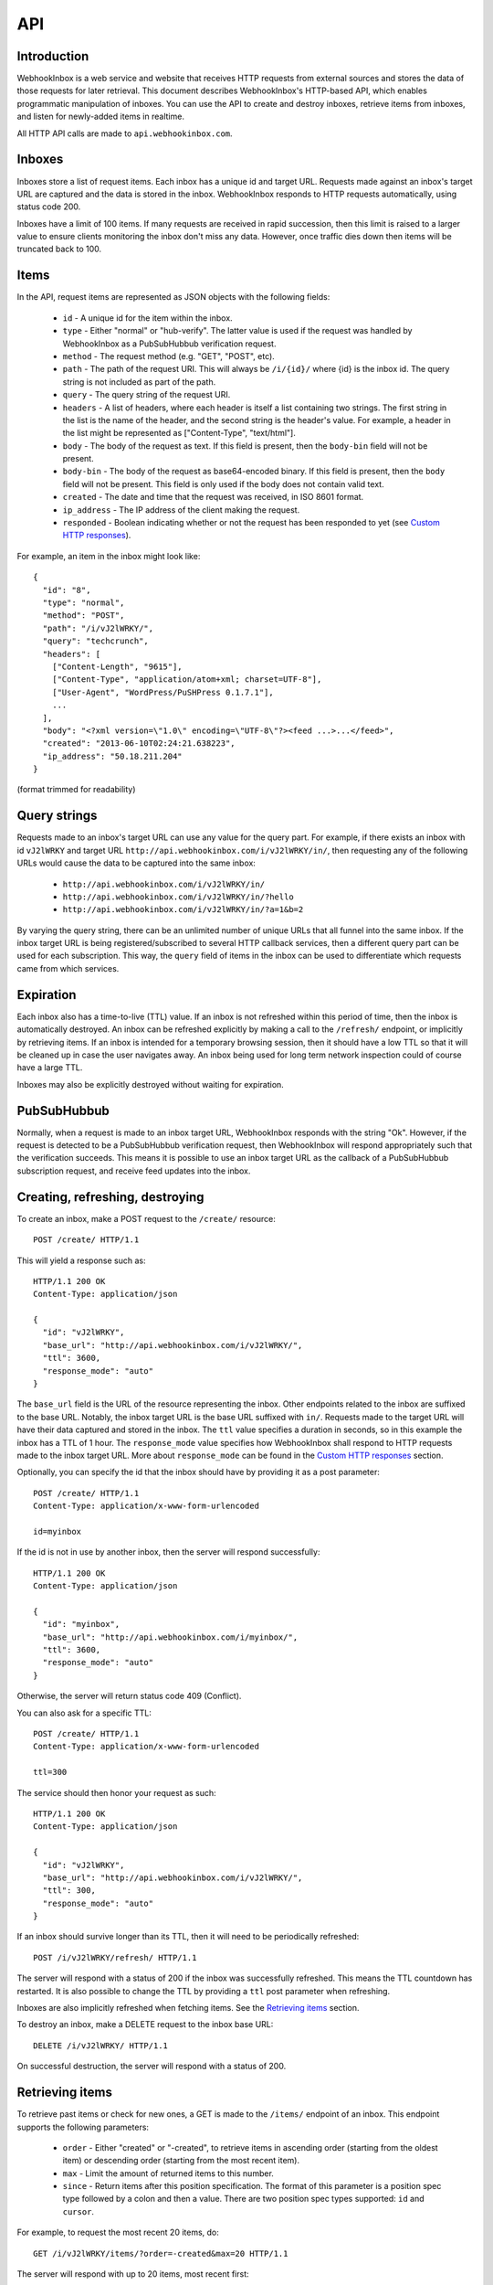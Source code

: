 API
===

Introduction
------------

WebhookInbox is a web service and website that receives HTTP requests from external sources and stores the data of those requests for later retrieval. This document describes WebhookInbox's HTTP-based API, which enables programmatic manipulation of inboxes. You can use the API to create and destroy inboxes, retrieve items from inboxes, and listen for newly-added items in realtime.

All HTTP API calls are made to ``api.webhookinbox.com``.

Inboxes
-------

Inboxes store a list of request items. Each inbox has a unique id and target URL. Requests made against an inbox's target URL are captured and the data is stored in the inbox. WebhookInbox responds to HTTP requests automatically, using status code 200.

Inboxes have a limit of 100 items. If many requests are received in rapid succession, then this limit is raised to a larger value to ensure clients monitoring the inbox don't miss any data. However, once traffic dies down then items will be truncated back to 100.

Items
-----

In the API, request items are represented as JSON objects with the following fields:

  * ``id`` - A unique id for the item within the inbox.
  * ``type`` - Either "normal" or "hub-verify". The latter value is used if the request was handled by WebhookInbox as a PubSubHubbub verification request.
  * ``method`` - The request method (e.g. "GET", "POST", etc).
  * ``path`` - The path of the request URI. This will always be ``/i/{id}/`` where {id} is the inbox id. The query string is not included as part of the path.
  * ``query`` - The query string of the request URI.
  * ``headers`` - A list of headers, where each header is itself a list containing two strings. The first string in the list is the name of the header, and the second string is the header's value. For example, a header in the list might be represented as ["Content-Type", "text/html"].
  * ``body`` - The body of the request as text. If this field is present, then the ``body-bin`` field will not be present.
  * ``body-bin`` - The body of the request as base64-encoded binary. If this field is present, then the ``body`` field will not be present. This field is only used if the body does not contain valid text.
  * ``created`` - The date and time that the request was received, in ISO 8601 format.
  * ``ip_address`` - The IP address of the client making the request.
  * ``responded`` - Boolean indicating whether or not the request has been responded to yet (see `Custom HTTP responses`_).

For example, an item in the inbox might look like::

  {
    "id": "8",
    "type": "normal",
    "method": "POST",
    "path": "/i/vJ2lWRKY/",
    "query": "techcrunch",
    "headers": [
      ["Content-Length", "9615"],
      ["Content-Type", "application/atom+xml; charset=UTF-8"],
      ["User-Agent", "WordPress/PuSHPress 0.1.7.1"],
      ...
    ],
    "body": "<?xml version=\"1.0\" encoding=\"UTF-8\"?><feed ...>...</feed>",
    "created": "2013-06-10T02:24:21.638223",
    "ip_address": "50.18.211.204"
  }

(format trimmed for readability)

Query strings
-------------

Requests made to an inbox's target URL can use any value for the query part. For example, if there exists an inbox with id ``vJ2lWRKY`` and target URL ``http://api.webhookinbox.com/i/vJ2lWRKY/in/``, then requesting any of the following URLs would cause the data to be captured into the same inbox:

  * ``http://api.webhookinbox.com/i/vJ2lWRKY/in/``
  * ``http://api.webhookinbox.com/i/vJ2lWRKY/in/?hello``
  * ``http://api.webhookinbox.com/i/vJ2lWRKY/in/?a=1&b=2``

By varying the query string, there can be an unlimited number of unique URLs that all funnel into the same inbox. If the inbox target URL is being registered/subscribed to several HTTP callback services, then a different query part can be used for each subscription. This way, the ``query`` field of items in the inbox can be used to differentiate which requests came from which services.

Expiration
----------

Each inbox also has a time-to-live (TTL) value. If an inbox is not refreshed within this period of time, then the inbox is automatically destroyed. An inbox can be refreshed explicitly by making a call to the ``/refresh/`` endpoint, or implicitly by retrieving items. If an inbox is intended for a temporary browsing session, then it should have a low TTL so that it will be cleaned up in case the user navigates away. An inbox being used for long term network inspection could of course have a large TTL.

Inboxes may also be explicitly destroyed without waiting for expiration.

PubSubHubbub
------------

Normally, when a request is made to an inbox target URL, WebhookInbox responds with the string "Ok". However, if the request is detected to be a PubSubHubbub verification request, then WebhookInbox will respond appropriately such that the verification succeeds. This means it is possible to use an inbox target URL as the callback of a PubSubHubbub subscription request, and receive feed updates into the inbox.

Creating, refreshing, destroying
--------------------------------

To create an inbox, make a POST request to the ``/create/`` resource::

  POST /create/ HTTP/1.1

This will yield a response such as::

  HTTP/1.1 200 OK
  Content-Type: application/json

  {
    "id": "vJ2lWRKY",
    "base_url": "http://api.webhookinbox.com/i/vJ2lWRKY/",
    "ttl": 3600,
    "response_mode": "auto"
  }

The ``base_url`` field is the URL of the resource representing the inbox. Other endpoints related to the inbox are suffixed to the base URL. Notably, the inbox target URL is the base URL suffixed with ``in/``. Requests made to the target URL will have their data captured and stored in the inbox. The ``ttl`` value specifies a duration in seconds, so in this example the inbox has a TTL of 1 hour. The ``response_mode`` value specifies how WebhookInbox shall respond to HTTP requests made to the inbox target URL. More about ``response_mode`` can be found in the `Custom HTTP responses`_ section.

Optionally, you can specify the id that the inbox should have by providing it as a post parameter::

  POST /create/ HTTP/1.1
  Content-Type: application/x-www-form-urlencoded

  id=myinbox

If the id is not in use by another inbox, then the server will respond successfully::

  HTTP/1.1 200 OK
  Content-Type: application/json

  {
    "id": "myinbox",
    "base_url": "http://api.webhookinbox.com/i/myinbox/",
    "ttl": 3600,
    "response_mode": "auto"
  }

Otherwise, the server will return status code 409 (Conflict).

You can also ask for a specific TTL::

  POST /create/ HTTP/1.1
  Content-Type: application/x-www-form-urlencoded

  ttl=300

The service should then honor your request as such::

  HTTP/1.1 200 OK
  Content-Type: application/json

  {
    "id": "vJ2lWRKY",
    "base_url": "http://api.webhookinbox.com/i/vJ2lWRKY/",
    "ttl": 300,
    "response_mode": "auto"
  }

If an inbox should survive longer than its TTL, then it will need to be periodically refreshed::

  POST /i/vJ2lWRKY/refresh/ HTTP/1.1

The server will respond with a status of 200 if the inbox was successfully refreshed. This means the TTL countdown has restarted. It is also possible to change the TTL by providing a ``ttl`` post parameter when refreshing.

Inboxes are also implicitly refreshed when fetching items. See the `Retrieving items`_ section.

To destroy an inbox, make a DELETE request to the inbox base URL::

  DELETE /i/vJ2lWRKY/ HTTP/1.1

On successful destruction, the server will respond with a status of 200.

Retrieving items
----------------

To retrieve past items or check for new ones, a GET is made to the ``/items/`` endpoint of an inbox. This endpoint supports the following parameters:

  * ``order`` - Either "created" or "-created", to retrieve items in ascending order (starting from the oldest item) or descending order (starting from the most recent item).
  * ``max`` - Limit the amount of returned items to this number.
  * ``since`` - Return items after this position specification. The format of this parameter is a position spec type followed by a colon and then a value. There are two position spec types supported: ``id`` and ``cursor``.
  
For example, to request the most recent 20 items, do::

  GET /i/vJ2lWRKY/items/?order=-created&max=20 HTTP/1.1

The server will respond with up to 20 items, most recent first::

  HTTP/1.1 200 OK
  Content-Type: application/json

  {
    "items": [
      { .. item ... },
      { .. item ... },
      { .. item ... },
      ...
    ],
    "last_cursor": "41"
  }

(response trimmed for readability)

The ``last_cursor`` field appears if there are more items in the inbox beyond what has been returned. A subsequent request can be made against this value to retrieve the next items. For example, here's a request to get the next 20::

  GET /i/vJ2lWRKY/items/?order=-created&since=cursor:41&max=20 HTTP/1.1

The response to this request may again contain another ``last_cursor`` field, and this process may be repeated to traverse further into the inbox. If a response contains no ``last_cursor`` field, then it means the end of the inbox has been reached.

Setting ``order`` to "created" can be used to traverse forward in the inbox. This is primarily used to retrieve newly added items, and the request will long-poll (hang open) waiting for new items if there aren't any to immediately return. For example, here's a request for the 20 oldest items of the inbox::

  GET /i/vJ2lWRKY/items/?order=created&max=20 HTTP/1.1

The server will respond with up to 20 items, oldest first::

  HTTP/1.1 200 OK
  Content-Type: application/json

  {
    "items": [
      { .. item ... },
      { .. item ... },
      { .. item ... },
      ...
    ],
    "last_cursor": "41"
  }

(response trimmed for readability)

Just as when requesting for items in "-created" order, requesting for items in "created" order may also result in a response containing a ``last_cursor`` value. This value can be used in a subsequent request to retrieve the next items. Unlike with "-created" order, though, the "created" order **always** returns a ``last_cursor`` value, since there may always be new items forward in time.

Finally, items can be requested after a given item id. This is the most appropriate way to query for new items after making a request for items in "-created" order. For example, if the newest item has id "63", then checking for new items can be done like this::

  GET /i/vJ2lWRKY/items/?order=created&since=id:63 HTTP/1.1

Again, when using "created" order, be aware that the request may hang open until new items are ready. Also, the response will contain a ``last_cursor`` value which should be used in subsequent requests (with since=cursor rather than since=id). More about this in the `Live updates`_ section.

Live updates
------------

There are two ways to receive updates of new items:

  1. Using the ``/items/`` endpoint to check for items after the newest item, resulting in HTTP long-polling (server holds request open until items are ready and then makes a full response).
  2. Using the ``/stream/`` endpoint to receive events of new items, resulting in HTTP streaming (server appends to response indefinitely).

The HTTP long-polling mechanism is the most robust and is ideal for browser applications. First, make an initial request against the last known item::

  GET /i/vJ2lWRKY/items/?order=created&since=id:63 HTTP/1.1

The response will contain a ``last_cursor`` value. From that point on, repeatedly request against the last known cursor::

  GET /i/vJ2lWRKY/items/?order=created&since=cursor:63 HTTP/1.1

Always use the ``last_cursor`` value from the most recent response in the next request.

The HTTP streaming mechanism first responds with the text "[opened]" followed by a newline. Then, any new items are returned as a single line of JSON followed by a newline. This mechanism can be handy for monitoring with curl::

  $ curl http://api.webhookinbox.com/i/vJ2lWRKY/stream/
  [opened]
  { ... item ... }
  { ... item ... }

Non-browser applications may prefer using the streaming mechanism because the HTTP connection doesn't need to be closed after every received item. However, be aware that if the inbox needs to be refreshed to avoid expiration then the application must make refresh requests independently of the open stream. Simply having a stream open does not prevent the inbox from expiring. With the long-polling mechanism, on the other hand, the inbox ends up getting refreshed each time the client polls.

Custom HTTP responses
---------------------

Normally, WebhookInbox automatically responds to all requests made against the inbox target URL. However, this behavior can be overridden by setting the ``response_mode`` parameter during inbox creation. This value may be "auto" (the default), "wait-verify", or "wait". If the mode is "wait", then WebhookInbox will not respond to any requests right away and will instead wait for responses to be provided via the ``/respond/`` endpoint. The "wait-verify" mode will cause WebhookInbox to wait only if a request is a PubSubHubbub verification request; all other requests will be automatically responded to in the usual way.

Here's a request to create an inbox with a "wait" response mode::

  POST /create/ HTTP/1.1
  Content-Type: application/x-www-form-urlencoded

  response_mode=wait

Server responds::

  HTTP/1.1 200 OK
  Content-Type: application/json

  {
    "id": "vJ2lWRKY",
    "base_url": "http://api.webhookinbox.com/i/vJ2lWRKY/",
    "ttl": 3600,
    "response_mode": "wait"
  }

When a request arrives to the inbox target URL, its item's ``responded`` field will be set to false. Assuming the `Live updates`_ interface is used, this alerts the client to the fact that there is a pending HTTP request waiting for a response. To provide a response, the HTTP response data is sent as a POST to the ``/respond/`` endpoint for the inbox and request item id. The data is in JSON format.

Here's a request to provide a response for item id 0 of the inbox::

  POST /i/vJ2lWRKY/respond/0/ HTTP/1.1
  Content-Type: application/json

  {
    "headers": {
      "Content-Type": "text/plain"
    },
    "body": "a custom response\n"
  }

This information will then be used to respond to the pending request::

  HTTP/1.1 200 OK
  Content-Type: text/plain

  a custom response

The JSON format may include any or all of the following fields:

  * ``code`` - Response status code (default 200).
  * ``reason`` - Response status reason (default based on value of ``code``).
  * ``headers`` - Response headers as a JSON object, where each key is a header's name and each key's value is a string representing that header's value (default no explicit headers).
  * ``body`` - Response body (default empty).

It is not necessary to supply a Content-Length header in the response headers. This header will be injected by WebhookInbox as needed.

If a response is not provided within 20 seconds, WebhookInbox will automatically respond to the original request with status code 503 (Service Unavailable).
